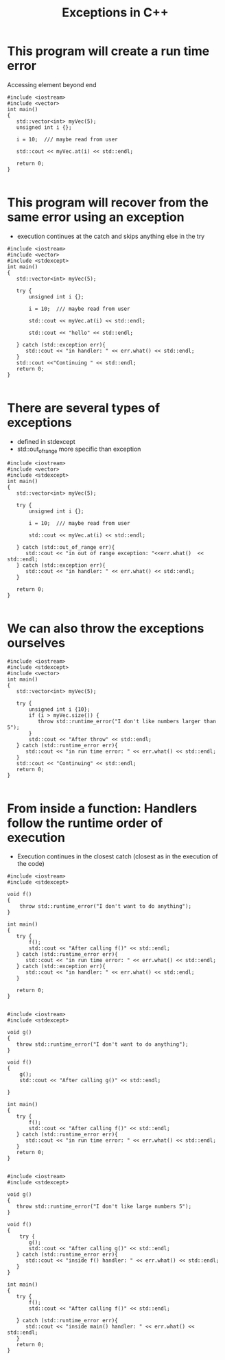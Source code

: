 #+STARTUP: showall
#+STARTUP: lognotestate
#+TAGS:
#+SEQ_TODO: TODO STARTED DONE DEFERRED CANCELLED | WAITING DELEGATED APPT
#+DRAWERS: HIDDEN STATE
#+TITLE: Exceptions in C++
#+CATEGORY: 
#+PROPERTY: header-args:sql             :engine postgresql  :exports both :cmdline csc370
#+PROPERTY: header-args:sqlite          :db /path/to/db  :colnames yes
#+PROPERTY: header-args:C++             :results output :flags -std=c++14 -Wall --pedantic -Werror
#+PROPERTY: header-args:R               :results output  :colnames yes

* This program will create a run time error

Accessing element beyond end

#+BEGIN_SRC C++ :main no :flags -std=c++14 -Wall --pedantic -Werror :results output :exports both
#include <iostream>
#include <vector>
int main()
{
   std::vector<int> myVec(5);
   unsigned int i {};
  
   i = 10;  /// maybe read from user
   
   std::cout << myVec.at(i) << std::endl;

   return 0;
}

#+END_SRC

#+RESULTS:
====terminate called after throwing an instance of 'std::out_of_range'
  what():  vector::_M_range_check: __n (which is 10) >= this->size() (which is 5)

* This program will recover from the same error using an exception

- execution continues at the catch and skips anything else in the try

#+BEGIN_SRC C++ :main no :flags -std=c++14 -Wall --pedantic -Werror :results output :exports both
#include <iostream>
#include <vector>
#include <stdexcept>
int main()
{
   std::vector<int> myVec(5);

   try {
       unsigned int i {};
  
       i = 10;  /// maybe read from user

       std::cout << myVec.at(i) << std::endl;

       std::cout << "hello" << std::endl;
       
   } catch (std::exception err){
      std::cout << "in handler: " << err.what() << std::endl;
   }
   std::cout <<"Continuing " << std::endl;
   return 0;
}

#+END_SRC

#+RESULTS:
#+begin_example
in handler: std::exception
Continuing
#+end_example

* There are several types of exceptions

- defined in stdexcept
- std::out_of_range more specific than exception

#+BEGIN_SRC C++ :main no :flags -std=c++14 -Wall --pedantic -Werror :results output :exports both
#include <iostream>
#include <vector>
#include <stdexcept>
int main()
{
   std::vector<int> myVec(5);
 
   try {
       unsigned int i {};
  
       i = 10;  /// maybe read from user

       std::cout << myVec.at(i) << std::endl;

   } catch (std::out_of_range err){
      std::cout << "in out of range exception: "<<err.what()  << std::endl;
   } catch (std::exception err){
      std::cout << "in handler: " << err.what() << std::endl;
   }

   return 0;
}

#+END_SRC

#+RESULTS:
#+begin_example
in out of range exception: vector::_M_range_check: __n (which is 10) >= this->size() (which is 5)
#+end_example

* We can also throw the  exceptions ourselves

#+BEGIN_SRC C++ :main no :flags -std=c++14 -Wall --pedantic -Werror :results output :exports both
#include <iostream>
#include <stdexcept>
#include <vector>
int main()
{
   std::vector<int> myVec(5);

   try {
       unsigned int i {10};
       if (i > myVec.size()) {
          throw std::runtime_error("I don't like numbers larger than  5");
       }
       std::cout << "After throw" << std::endl;
   } catch (std::runtime_error err){
      std::cout << "in run time error: " << err.what() << std::endl;
   }
   std::cout << "Continuing" << std::endl;   
   return 0;
}

#+END_SRC

#+RESULTS:
#+begin_example
in run time error: I don't like numbers larger than  5
Continuing
#+end_example

* From inside a function: Handlers follow the runtime order of execution

- Execution continues in the closest catch (closest as in the execution of the code)

#+BEGIN_SRC C++ :main no :flags -std=c++14 -Wall --pedantic -Werror :results output :exports both
#include <iostream>
#include <stdexcept>

void f()
{
    throw std::runtime_error("I don't want to do anything");
}

int main()
{
   try {
       f();
       std::cout << "After calling f()" << std::endl;
   } catch (std::runtime_error err){
      std::cout << "in run time error: " << err.what() << std::endl;
   } catch (std::exception err){
      std::cout << "in handler: " << err.what() << std::endl;
   }

   return 0;
}

#+END_SRC

#+RESULTS:
#+begin_example
in run time error: I don't want to do anything
#+end_example


#+BEGIN_SRC C++ :main no :flags -std=c++14 -Wall --pedantic -Werror :results output :exports both
#include <iostream>
#include <stdexcept>

void g()
{
   throw std::runtime_error("I don't want to do anything");
}

void f()
{
    g();
    std::cout << "After calling g()" << std::endl;

}

int main()
{
   try {
       f();
       std::cout << "After calling f()" << std::endl;
   } catch (std::runtime_error err){
      std::cout << "in run time error: " << err.what() << std::endl;
   }
   return 0;
}

#+END_SRC

#+RESULTS:
#+begin_example
in run time error: I don't want to do anything
#+end_example



#+BEGIN_SRC C++ :main no :flags -std=c++14 -Wall --pedantic -Werror :results output :exports both
#include <iostream>
#include <stdexcept>

void g()
{
   throw std::runtime_error("I don't like large numbers 5");
}

void f()
{
    try {
       g();
       std::cout << "After calling g()" << std::endl;
   } catch (std::runtime_error err){
      std::cout << "inside f() handler: " << err.what() << std::endl;
   }
}

int main()
{
   try {
       f();
       std::cout << "After calling f()" << std::endl;

   } catch (std::runtime_error err){
      std::cout << "inside main() handler: " << err.what() << std::endl;
   }
   return 0;
}

#+END_SRC

#+RESULTS:
#+begin_example
inside f() handler: I don't like large numbers 5
After calling f()
#+end_example

